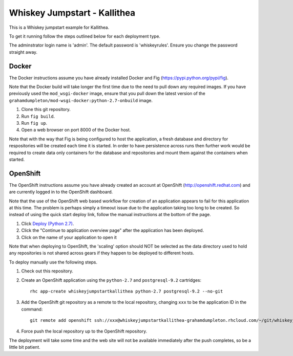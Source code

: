 =============================
Whiskey Jumpstart - Kallithea
=============================

This is a Whiskey jumpstart example for Kallithea.

To get it running follow the steps outlined below for each deployment type.

The adminstrator login name is 'admin'. The default password is
'whiskeyrules'. Ensure you change the password straight away.

Docker
------

The Docker instructions assume you have already installed Docker and
Fig (https://pypi.python.org/pypi/fig).

Note that the Docker build will take longer the first time due to the
need to pull down any required images. If you have previously used the
``mod_wsgi-docker`` image, ensure that you pull down the latest version
of the ``grahamdumpleton/mod-wsgi-docker:python-2.7-onbuild`` image.

1. Clone this git repository.
2. Run ``fig build``.
3. Run ``fig up``.
4. Open a web browser on port 8000 of the Docker host.

Note that with the way that Fig is being configured to host the
application, a fresh database and directory for respositories will be
created each time it is started. In order to have persistence across
runs then further work would be required to create data only containers
for the database and repositories and mount them against the containers
when started.

OpenShift
---------

The OpenShift instructions assume you have already created an account at
OpenShift (http://openshift.redhat.com) and are currently logged in to the
OpenShift dashboard.
 
Note that the use of the OpenShift web based workflow for creation of an
application appears to fail for this application at this time. The problem
is perhaps simply a timeout issue due to the application taking too long
to be created. So instead of using the quick start deploy link, follow the
manual instructions at the bottom of the page.

1. Click `Deploy (Python 2.7) <https://openshift.redhat.com/app/console/application_types/custom?name=whiskeyjumpstartkallithea&initial_git_url=https://github.com/GrahamDumpleton/whiskey-jumpstart-kallithea.git&cartridges[]=python-2.7&cartridges[]=postgresql-9.2>`_.
2. Click the "Continue to application overview page" after the application
   has been deployed.
3. Click on the name of your application to open it

Note that when deploying to OpenShift, the 'scaling' option should NOT be
selected as the data directory used to hold any repositories is not shared
across gears if they happen to be deployed to different hosts.

To deploy manually use the following steps.

1. Check out this repository.
2. Create an OpenShift application using the ``python-2.7`` and
   ``postgresql-9.2`` cartridges::
   
    rhc app-create whiskeyjumpstartkallithea python-2.7 postgresql-9.2 --no-git

3. Add the OpenShift git repository as a remote to the local repository,
   changing ``xxx`` to be the application ID in the command::
   
    git remote add openshift ssh://xxx@whiskeyjumpstartkallithea-grahamdumpleton.rhcloud.com/~/git/whiskeyjumpstartkallithea.git/

4. Force push the local repository up to the OpenShift repository.

The deployment will take some time and the web site will not be available
immediately after the push completes, so be a little bit patient.
